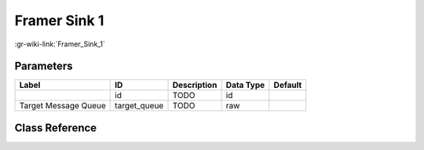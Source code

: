 -------------
Framer Sink 1
-------------

:gr-wiki-link:`Framer_Sink_1`

Parameters
**********

+-------------------------+-------------------------+-------------------------+-------------------------+-------------------------+
|Label                    |ID                       |Description              |Data Type                |Default                  |
+=========================+=========================+=========================+=========================+=========================+
|                         |id                       |TODO                     |id                       |                         |
+-------------------------+-------------------------+-------------------------+-------------------------+-------------------------+
|Target Message Queue     |target_queue             |TODO                     |raw                      |                         |
+-------------------------+-------------------------+-------------------------+-------------------------+-------------------------+

Class Reference
*******************

.. tabs::

   .. group-tab:: Python
      TODO

   .. group-tab:: C++

      .. doxygengroup:: block_digital_framer_sink_1
         :content-only:
         :undoc-members:
         :private-members:
         :members:

